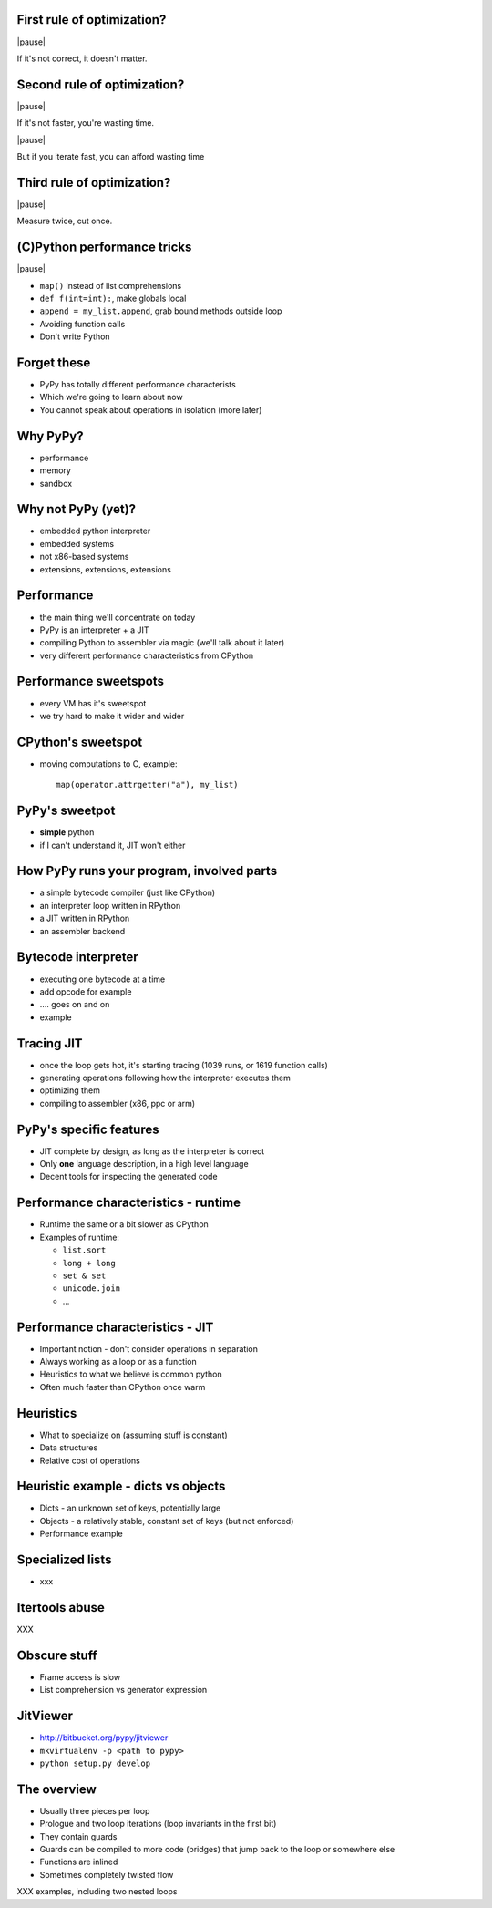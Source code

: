 First rule of optimization?
===========================

|pause|

If it's not correct, it doesn't matter.

Second rule of optimization?
============================

|pause|

If it's not faster, you're wasting time.

|pause|

But if you iterate fast, you can afford wasting time

Third rule of optimization?
===========================

|pause|

Measure twice, cut once.

(C)Python performance tricks
============================

|pause|

* ``map()`` instead of list comprehensions

* ``def f(int=int):``, make globals local

* ``append = my_list.append``, grab bound methods outside loop

* Avoiding function calls

* Don't write Python

Forget these
============

* PyPy has totally different performance characterists

* Which we're going to learn about now

* You cannot speak about operations in isolation (more later)

Why PyPy?
=========

* performance

* memory

* sandbox

Why not PyPy (yet)?
===================

* embedded python interpreter

* embedded systems

* not x86-based systems

* extensions, extensions, extensions

Performance
===========

* the main thing we'll concentrate on today

* PyPy is an interpreter + a JIT

* compiling Python to assembler via magic (we'll talk about it later)

* very different performance characteristics from CPython

Performance sweetspots
======================

* every VM has it's sweetspot

* we try hard to make it wider and wider

CPython's sweetspot
===================

* moving computations to C, example::

   map(operator.attrgetter("a"), my_list)

PyPy's sweetpot
===============

* **simple** python

* if I can't understand it, JIT won't either

How PyPy runs your program, involved parts
==========================================

* a simple bytecode compiler (just like CPython)

* an interpreter loop written in RPython

* a JIT written in RPython

* an assembler backend

Bytecode interpreter
====================

* executing one bytecode at a time

* add opcode for example

* .... goes on and on

* example

Tracing JIT
===========

* once the loop gets hot, it's starting tracing (1039 runs, or 1619 function
  calls)

* generating operations following how the interpreter executes them

* optimizing them

* compiling to assembler (x86, ppc or arm)

PyPy's specific features
========================

* JIT complete by design, as long as the interpreter is correct

* Only **one** language description, in a high level language

* Decent tools for inspecting the generated code

Performance characteristics - runtime
=====================================

* Runtime the same or a bit slower as CPython

* Examples of runtime:

  * ``list.sort``

  * ``long + long``

  * ``set & set``

  * ``unicode.join``

  * ...

Performance characteristics - JIT
=================================

* Important notion - don't consider operations in separation

* Always working as a loop or as a function

* Heuristics to what we believe is common python

* Often much faster than CPython once warm

Heuristics
==========

* What to specialize on (assuming stuff is constant)

* Data structures

* Relative cost of operations

Heuristic example - dicts vs objects
====================================

* Dicts - an unknown set of keys, potentially large

* Objects - a relatively stable, constant set of keys
  (but not enforced)

* Performance example

Specialized lists
=================

* xxx

Itertools abuse
===============

XXX

Obscure stuff
=============

* Frame access is slow

* List comprehension vs generator expression

JitViewer
=========

* http://bitbucket.org/pypy/jitviewer

* ``mkvirtualenv -p <path to pypy>``

* ``python setup.py develop``

The overview
============

* Usually three pieces per loop

* Prologue and two loop iterations (loop invariants in the first bit)

* They contain guards

* Guards can be compiled to more code (bridges) that jump back to the loop
  or somewhere else

* Functions are inlined

* Sometimes completely twisted flow

XXX examples, including two nested loops
